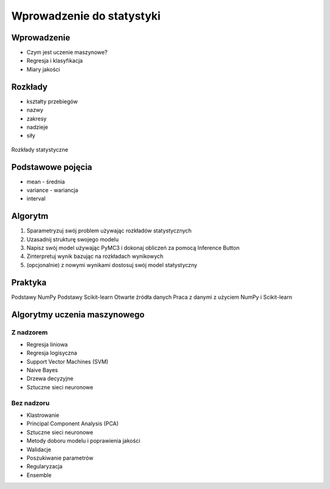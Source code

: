 **************************
Wprowadzenie do statystyki
**************************

Wprowadzenie
============
* Czym jest uczenie maszynowe?
* Regresja i klasyfikacja
* Miary jakości


Rozkłady
========
* kształty przebiegów
* nazwy
* zakresy
* nadzieje
* siły

.. figure:: /_img/statistics-distributions.jpg
    :scale: 50%
    :align: center

    Rozkłady statystyczne


Podstawowe pojęcia
==================
* mean - średnia
* variance - wariancja
* interval

Algorytm
========
1. Sparametryzuj swój problem używając rozkładów statystycznych
2. Uzasadnij strukturę swojego modelu
3. Napisz swój model używając PyMC3 i dokonaj obliczeń za pomocą Inference Button
4. Zinterpretuj wynik bazując na rozkładach wynikowych
5. (opcjonalnie) z nowymi wynikami dostosuj swój model statystyczny

Praktyka
========
Podstawy NumPy
Podstawy Scikit-learn
Otwarte źródła danych
Praca z danymi z użyciem NumPy i Scikit-learn

Algorytmy uczenia maszynowego
=============================

Z nadzorem
----------
* Regresja liniowa
* Regresja logisyczna
* Support Vector Machines (SVM)
* Naive Bayes
* Drzewa decyzyjne
* Sztuczne sieci neuronowe

Bez nadzoru
-----------
* Klastrowanie
* Principal Component Analysis (PCA)
* Sztuczne sieci neuronowe
* Metody doboru modelu i poprawienia jakości
* Walidacje
* Poszukiwanie parametrów
* Regularyzacja
* Ensemble
